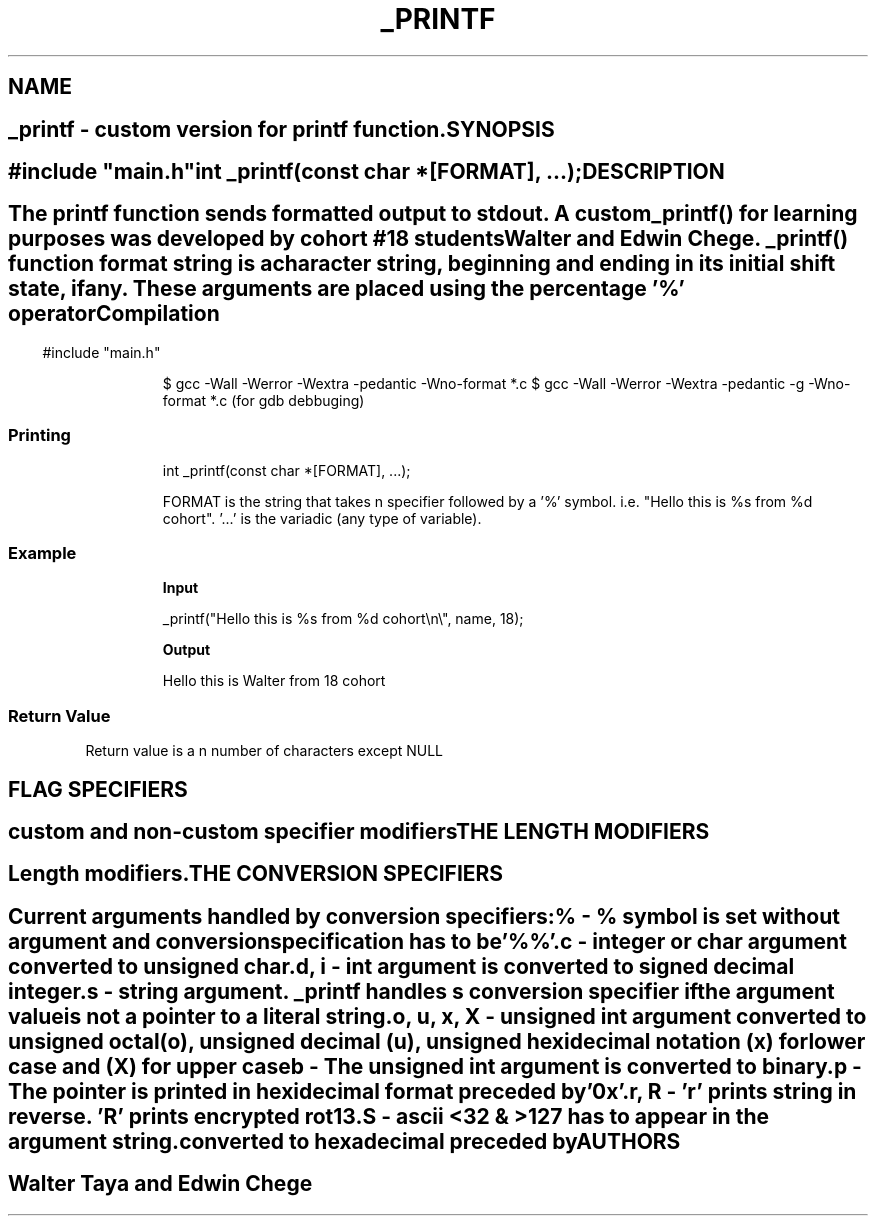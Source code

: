 .\" _printf man page
.\"
.\"
.\"
.\"
.\"
.TH _PRINTF "September 20 2023" "0.1" "Library functions manual"

.SH NAME
.SH ""

.B _printf
- custom version for printf function.

.SH SYNOPSIS
.SH ""

#include "main.h"

int _printf(const char *[FORMAT], ...);

.SH DESCRIPTION
.SH ""


The printf function sends formatted output to stdout.
A custom _printf() for learning purposes was developed by cohort  #18 students Walter and Edwin Chege.
_printf() function format string is a character string, beginning and ending in its initial shift state, if any. 
These arguments are placed using the percentage '%' operator

.SS Compilation

.P
.RS
#include "main.h"

$ gcc -Wall -Werror -Wextra -pedantic -Wno-format *.c
$ gcc -Wall -Werror -Wextra -pedantic -g -Wno-format *.c (for gdb debbuging)
.RE

.SS Printing
.RS

int _printf(const char *[FORMAT], ...);

FORMAT is the string that takes n specifier followed by a '%'
symbol. i.e. "Hello this is %s from %d cohort". '...' is the variadic \
(any type of variable).

.SS Example

.RS

.B Input
.PP
_printf("Hello this is %s from %d cohort\\n\\", name, 18);
.PP
.B Output
.PP
Hello this is Walter from 18 cohort
.RE

.SS Return Value

Return value is a n number of characters except NULL

.SH FLAG SPECIFIERS
.SH ""

custom and non-custom specifier modifiers

.SH THE LENGTH MODIFIERS
.SH ""

Length modifiers.

.SH THE CONVERSION SPECIFIERS
.SH ""

.RS
Current arguments handled by conversion specifiers:

.IT
.B %
- % symbol is set without argument and conversion specification has to be'%%'.

.IT
.B c
- integer or char argument converted to unsigned char.

.IT
.B d, i
- int argument is converted to signed decimal integer.

.IT
.B s
- string argument. _printf handles s conversion specifier if the argument value
 is not a pointer to a literal string. \

.IT

.B o, u, x, X
- unsigned int argument converted to unsigned octal (o), unsigned decimal (u),
unsigned hexidecimal notation (x) for lower case and (X) for upper case

.IT
.B b
- The unsigned int argument is converted to binary.

.IT
.B p
- The pointer is printed in hexidecimal format preceded by '0x'.

.IT
.B r, R
- 'r' prints string in reverse. 'R' prints encrypted rot13.

.IT
.B S
- ascii <32 & >127 has to appear in the argument string. converted to
hexadecimal preceded by \x

.RE

.P

.SH "AUTHORS"
.SH ""

Walter Taya and Edwin Chege
